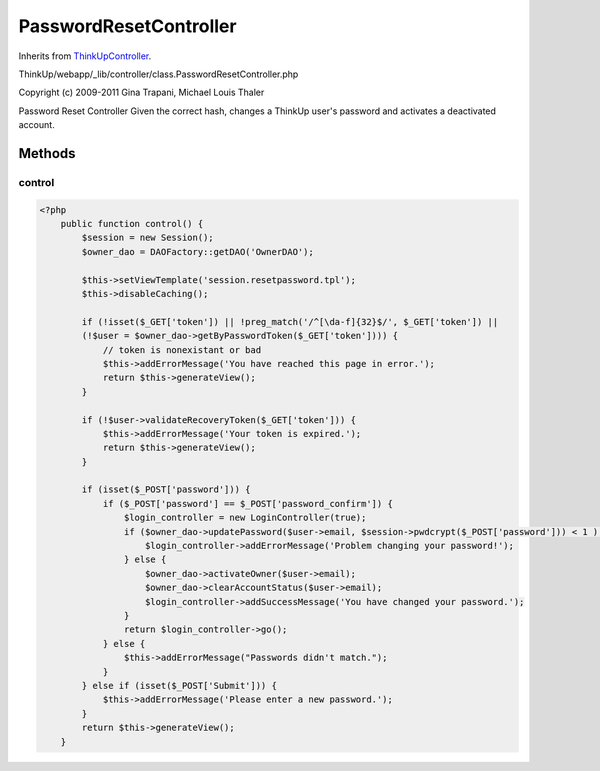 PasswordResetController
=======================
Inherits from `ThinkUpController <./ThinkUpController.html>`_.

ThinkUp/webapp/_lib/controller/class.PasswordResetController.php

Copyright (c) 2009-2011 Gina Trapani, Michael Louis Thaler

Password Reset Controller
Given the correct hash, changes a ThinkUp user's password and activates a deactivated account.



Methods
-------

control
~~~~~~~



.. code-block:: php5

    <?php
        public function control() {
            $session = new Session();
            $owner_dao = DAOFactory::getDAO('OwnerDAO');
    
            $this->setViewTemplate('session.resetpassword.tpl');
            $this->disableCaching();
    
            if (!isset($_GET['token']) || !preg_match('/^[\da-f]{32}$/', $_GET['token']) ||
            (!$user = $owner_dao->getByPasswordToken($_GET['token']))) {
                // token is nonexistant or bad
                $this->addErrorMessage('You have reached this page in error.');
                return $this->generateView();
            }
    
            if (!$user->validateRecoveryToken($_GET['token'])) {
                $this->addErrorMessage('Your token is expired.');
                return $this->generateView();
            }
    
            if (isset($_POST['password'])) {
                if ($_POST['password'] == $_POST['password_confirm']) {
                    $login_controller = new LoginController(true);
                    if ($owner_dao->updatePassword($user->email, $session->pwdcrypt($_POST['password'])) < 1 ) {
                        $login_controller->addErrorMessage('Problem changing your password!');
                    } else {
                        $owner_dao->activateOwner($user->email);
                        $owner_dao->clearAccountStatus($user->email);
                        $login_controller->addSuccessMessage('You have changed your password.');
                    }
                    return $login_controller->go();
                } else {
                    $this->addErrorMessage("Passwords didn't match.");
                }
            } else if (isset($_POST['Submit'])) {
                $this->addErrorMessage('Please enter a new password.');
            }
            return $this->generateView();
        }




